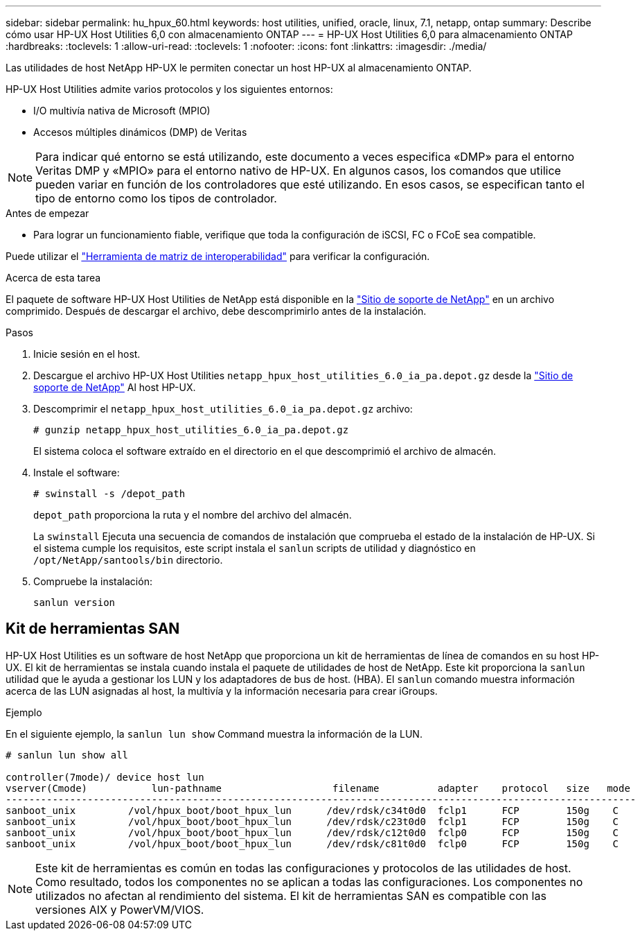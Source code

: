 ---
sidebar: sidebar 
permalink: hu_hpux_60.html 
keywords: host utilities, unified, oracle, linux, 7.1, netapp, ontap 
summary: Describe cómo usar HP-UX Host Utilities 6,0 con almacenamiento ONTAP 
---
= HP-UX Host Utilities 6,0 para almacenamiento ONTAP
:hardbreaks:
:toclevels: 1
:allow-uri-read: 
:toclevels: 1
:nofooter: 
:icons: font
:linkattrs: 
:imagesdir: ./media/


[role="lead"]
Las utilidades de host NetApp HP-UX le permiten conectar un host HP-UX al almacenamiento ONTAP.

HP-UX Host Utilities admite varios protocolos y los siguientes entornos:

* I/O multivía nativa de Microsoft (MPIO)
* Accesos múltiples dinámicos (DMP) de Veritas



NOTE: Para indicar qué entorno se está utilizando, este documento a veces especifica «DMP» para el entorno Veritas DMP y «MPIO» para el entorno nativo de HP-UX. En algunos casos, los comandos que utilice pueden variar en función de los controladores que esté utilizando. En esos casos, se especifican tanto el tipo de entorno como los tipos de controlador.

.Antes de empezar
* Para lograr un funcionamiento fiable, verifique que toda la configuración de iSCSI, FC o FCoE sea compatible.


Puede utilizar el link:https://imt.netapp.com/matrix/#welcome["Herramienta de matriz de interoperabilidad"^] para verificar la configuración.

.Acerca de esta tarea
El paquete de software HP-UX Host Utilities de NetApp está disponible en la link:https://mysupport.netapp.com/site/products/all/details/hostutilities/downloads-tab/download/61343/6.0/downloads["Sitio de soporte de NetApp"^] en un archivo comprimido. Después de descargar el archivo, debe descomprimirlo antes de la instalación.

.Pasos
. Inicie sesión en el host.
. Descargue el archivo HP-UX Host Utilities `netapp_hpux_host_utilities_6.0_ia_pa.depot.gz` desde la link:https://mysupport.netapp.com/site/["Sitio de soporte de NetApp"^] Al host HP-UX.
. Descomprimir el `netapp_hpux_host_utilities_6.0_ia_pa.depot.gz` archivo:
+
`# gunzip netapp_hpux_host_utilities_6.0_ia_pa.depot.gz`

+
El sistema coloca el software extraído en el directorio en el que descomprimió el archivo de almacén.

. Instale el software:
+
`# swinstall -s /depot_path`

+
`depot_path` proporciona la ruta y el nombre del archivo del almacén.

+
La `swinstall` Ejecuta una secuencia de comandos de instalación que comprueba el estado de la instalación de HP-UX. Si el sistema cumple los requisitos, este script instala el `sanlun` scripts de utilidad y diagnóstico en `/opt/NetApp/santools/bin` directorio.

. Compruebe la instalación:
+
`sanlun version`





== Kit de herramientas SAN

HP-UX Host Utilities es un software de host NetApp que proporciona un kit de herramientas de línea de comandos en su host HP-UX. El kit de herramientas se instala cuando instala el paquete de utilidades de host de NetApp. Este kit proporciona la `sanlun` utilidad que le ayuda a gestionar los LUN y los adaptadores de bus de host. (HBA). El `sanlun` comando muestra información acerca de las LUN asignadas al host, la multivía y la información necesaria para crear iGroups.

.Ejemplo
En el siguiente ejemplo, la `sanlun lun show` Command muestra la información de la LUN.

[listing]
----
# sanlun lun show all

controller(7mode)/ device host lun
vserver(Cmode)           lun-pathname                   filename          adapter    protocol   size   mode
------------------------------------------------------------------------------------------------------------
sanboot_unix         /vol/hpux_boot/boot_hpux_lun      /dev/rdsk/c34t0d0  fclp1      FCP        150g    C
sanboot_unix         /vol/hpux_boot/boot_hpux_lun      /dev/rdsk/c23t0d0  fclp1      FCP        150g    C
sanboot_unix         /vol/hpux_boot/boot_hpux_lun      /dev/rdsk/c12t0d0  fclp0      FCP        150g    C
sanboot_unix         /vol/hpux_boot/boot_hpux_lun      /dev/rdsk/c81t0d0  fclp0      FCP        150g    C

----

NOTE: Este kit de herramientas es común en todas las configuraciones y protocolos de las utilidades de host. Como resultado, todos los componentes no se aplican a todas las configuraciones. Los componentes no utilizados no afectan al rendimiento del sistema. El kit de herramientas SAN es compatible con las versiones AIX y PowerVM/VIOS.
